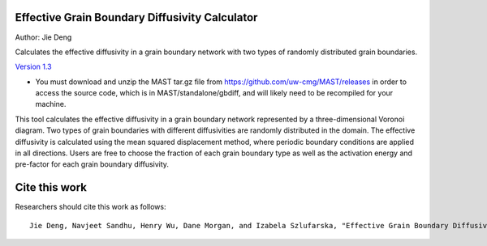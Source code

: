 ================================================
Effective Grain Boundary Diffusivity Calculator
================================================
Author: Jie Deng

Calculates the effective diffusivity in a grain boundary network with two types of randomly distributed grain boundaries.


`Version 1.3 <https://nanohub.org/resources/22858>`_
    

* You must download and unzip the MAST tar.gz file from https://github.com/uw-cmg/MAST/releases in order to access the source code, which is in MAST/standalone/gbdiff, and will likely need to be recompiled for your machine. 

This tool calculates the effective diffusivity in a grain boundary network represented by a three-dimensional Voronoi diagram. 
Two types of grain boundaries with different diffusivities are randomly distributed in the domain. 
The effective diffusivity is calculated using the mean squared displacement method, where periodic boundary conditions are applied in all directions. 
Users are free to choose the fraction of each grain boundary type as well as the activation energy and pre-factor for each grain boundary diffusivity.

=================
Cite this work
=================
Researchers should cite this work as follows::

    Jie Deng, Navjeet Sandhu, Henry Wu, Dane Morgan, and Izabela Szlufarska, "Effective Grain Boundary Diffusivity Calculator," https://nanohub.org/resources/gbdiffusion (2015). 
